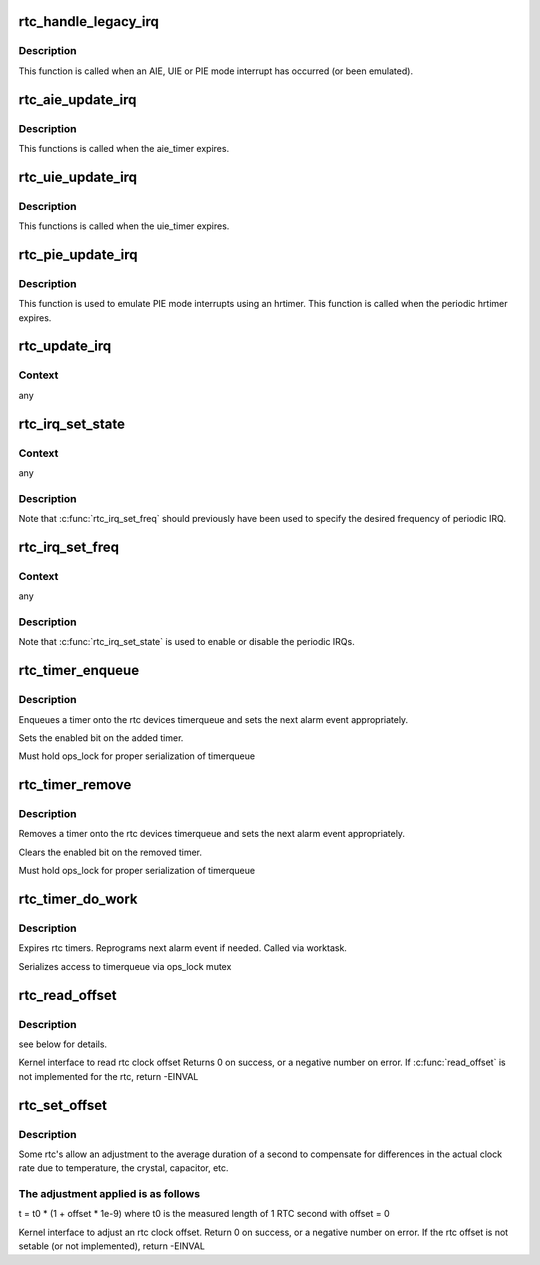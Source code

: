 .. -*- coding: utf-8; mode: rst -*-
.. src-file: drivers/rtc/interface.c

.. _`rtc_handle_legacy_irq`:

rtc_handle_legacy_irq
=====================

.. c:function:: void rtc_handle_legacy_irq(struct rtc_device *rtc, int num, int mode)

    AIE, UIE and PIE event hook

    :param rtc:
        pointer to the rtc device
    :type rtc: struct rtc_device \*

    :param num:
        *undescribed*
    :type num: int

    :param mode:
        *undescribed*
    :type mode: int

.. _`rtc_handle_legacy_irq.description`:

Description
-----------

This function is called when an AIE, UIE or PIE mode interrupt
has occurred (or been emulated).

.. _`rtc_aie_update_irq`:

rtc_aie_update_irq
==================

.. c:function:: void rtc_aie_update_irq(void *private)

    AIE mode rtctimer hook

    :param private:
        pointer to the rtc_device
    :type private: void \*

.. _`rtc_aie_update_irq.description`:

Description
-----------

This functions is called when the aie_timer expires.

.. _`rtc_uie_update_irq`:

rtc_uie_update_irq
==================

.. c:function:: void rtc_uie_update_irq(void *private)

    UIE mode rtctimer hook

    :param private:
        pointer to the rtc_device
    :type private: void \*

.. _`rtc_uie_update_irq.description`:

Description
-----------

This functions is called when the uie_timer expires.

.. _`rtc_pie_update_irq`:

rtc_pie_update_irq
==================

.. c:function:: enum hrtimer_restart rtc_pie_update_irq(struct hrtimer *timer)

    PIE mode hrtimer hook

    :param timer:
        pointer to the pie mode hrtimer
    :type timer: struct hrtimer \*

.. _`rtc_pie_update_irq.description`:

Description
-----------

This function is used to emulate PIE mode interrupts
using an hrtimer. This function is called when the periodic
hrtimer expires.

.. _`rtc_update_irq`:

rtc_update_irq
==============

.. c:function:: void rtc_update_irq(struct rtc_device *rtc, unsigned long num, unsigned long events)

    Triggered when a RTC interrupt occurs.

    :param rtc:
        the rtc device
    :type rtc: struct rtc_device \*

    :param num:
        how many irqs are being reported (usually one)
    :type num: unsigned long

    :param events:
        mask of RTC_IRQF with one or more of RTC_PF, RTC_AF, RTC_UF
    :type events: unsigned long

.. _`rtc_update_irq.context`:

Context
-------

any

.. _`rtc_irq_set_state`:

rtc_irq_set_state
=================

.. c:function:: int rtc_irq_set_state(struct rtc_device *rtc, int enabled)

    enable/disable 2^N Hz periodic IRQs

    :param rtc:
        the rtc device
    :type rtc: struct rtc_device \*

    :param enabled:
        true to enable periodic IRQs
    :type enabled: int

.. _`rtc_irq_set_state.context`:

Context
-------

any

.. _`rtc_irq_set_state.description`:

Description
-----------

Note that \ :c:func:`rtc_irq_set_freq`\  should previously have been used to
specify the desired frequency of periodic IRQ.

.. _`rtc_irq_set_freq`:

rtc_irq_set_freq
================

.. c:function:: int rtc_irq_set_freq(struct rtc_device *rtc, int freq)

    set 2^N Hz periodic IRQ frequency for IRQ

    :param rtc:
        the rtc device
    :type rtc: struct rtc_device \*

    :param freq:
        positive frequency
    :type freq: int

.. _`rtc_irq_set_freq.context`:

Context
-------

any

.. _`rtc_irq_set_freq.description`:

Description
-----------

Note that \ :c:func:`rtc_irq_set_state`\  is used to enable or disable the
periodic IRQs.

.. _`rtc_timer_enqueue`:

rtc_timer_enqueue
=================

.. c:function:: int rtc_timer_enqueue(struct rtc_device *rtc, struct rtc_timer *timer)

    Adds a rtc_timer to the rtc_device timerqueue \ ``rtc``\  rtc device \ ``timer``\  timer being added.

    :param rtc:
        *undescribed*
    :type rtc: struct rtc_device \*

    :param timer:
        *undescribed*
    :type timer: struct rtc_timer \*

.. _`rtc_timer_enqueue.description`:

Description
-----------

Enqueues a timer onto the rtc devices timerqueue and sets
the next alarm event appropriately.

Sets the enabled bit on the added timer.

Must hold ops_lock for proper serialization of timerqueue

.. _`rtc_timer_remove`:

rtc_timer_remove
================

.. c:function:: void rtc_timer_remove(struct rtc_device *rtc, struct rtc_timer *timer)

    Removes a rtc_timer from the rtc_device timerqueue \ ``rtc``\  rtc device \ ``timer``\  timer being removed.

    :param rtc:
        *undescribed*
    :type rtc: struct rtc_device \*

    :param timer:
        *undescribed*
    :type timer: struct rtc_timer \*

.. _`rtc_timer_remove.description`:

Description
-----------

Removes a timer onto the rtc devices timerqueue and sets
the next alarm event appropriately.

Clears the enabled bit on the removed timer.

Must hold ops_lock for proper serialization of timerqueue

.. _`rtc_timer_do_work`:

rtc_timer_do_work
=================

.. c:function:: void rtc_timer_do_work(struct work_struct *work)

    Expires rtc timers \ ``rtc``\  rtc device \ ``timer``\  timer being removed.

    :param work:
        *undescribed*
    :type work: struct work_struct \*

.. _`rtc_timer_do_work.description`:

Description
-----------

Expires rtc timers. Reprograms next alarm event if needed.
Called via worktask.

Serializes access to timerqueue via ops_lock mutex

.. _`rtc_read_offset`:

rtc_read_offset
===============

.. c:function:: int rtc_read_offset(struct rtc_device *rtc, long *offset)

    Read the amount of rtc offset in parts per billion \ ````\  rtc: rtc device to be used \ ````\  offset: the offset in parts per billion

    :param rtc:
        *undescribed*
    :type rtc: struct rtc_device \*

    :param offset:
        *undescribed*
    :type offset: long \*

.. _`rtc_read_offset.description`:

Description
-----------

see below for details.

Kernel interface to read rtc clock offset
Returns 0 on success, or a negative number on error.
If \ :c:func:`read_offset`\  is not implemented for the rtc, return -EINVAL

.. _`rtc_set_offset`:

rtc_set_offset
==============

.. c:function:: int rtc_set_offset(struct rtc_device *rtc, long offset)

    Adjusts the duration of the average second \ ````\  rtc: rtc device to be used \ ````\  offset: the offset in parts per billion

    :param rtc:
        *undescribed*
    :type rtc: struct rtc_device \*

    :param offset:
        *undescribed*
    :type offset: long

.. _`rtc_set_offset.description`:

Description
-----------

Some rtc's allow an adjustment to the average duration of a second
to compensate for differences in the actual clock rate due to temperature,
the crystal, capacitor, etc.

.. _`rtc_set_offset.the-adjustment-applied-is-as-follows`:

The adjustment applied is as follows
------------------------------------

t = t0 \* (1 + offset \* 1e-9)
where t0 is the measured length of 1 RTC second with offset = 0

Kernel interface to adjust an rtc clock offset.
Return 0 on success, or a negative number on error.
If the rtc offset is not setable (or not implemented), return -EINVAL

.. This file was automatic generated / don't edit.

